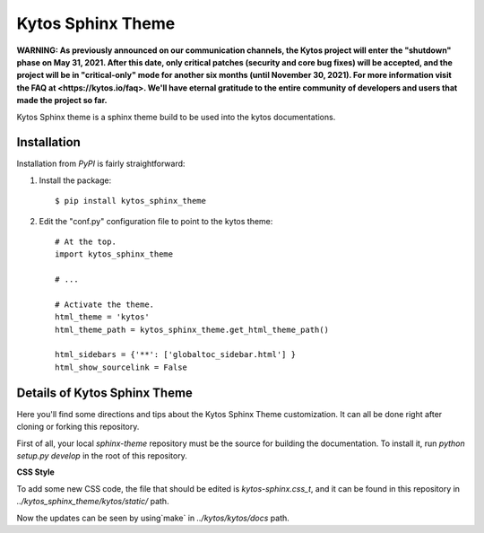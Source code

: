 Kytos Sphinx Theme
##################

**WARNING: As previously announced on our communication channels, the Kytos
project will enter the "shutdown" phase on May 31, 2021. After this date,
only critical patches (security and core bug fixes) will be accepted, and the
project will be in "critical-only" mode for another six months (until November
30, 2021). For more information visit the FAQ at <https://kytos.io/faq>. We'll
have eternal gratitude to the entire community of developers and users that made
the project so far.**

Kytos Sphinx theme is a sphinx theme build to be used into the kytos
documentations.


Installation
************

Installation from `PyPI` is fairly straightforward:

1. Install the package::

      $ pip install kytos_sphinx_theme

2. Edit the "conf.py" configuration file to point to the kytos theme::

      # At the top.
      import kytos_sphinx_theme

      # ...

      # Activate the theme.
      html_theme = 'kytos'
      html_theme_path = kytos_sphinx_theme.get_html_theme_path()

      html_sidebars = {'**': ['globaltoc_sidebar.html'] }
      html_show_sourcelink = False



Details of Kytos Sphinx Theme
*****************************

Here you'll find some directions and tips about the Kytos Sphinx Theme
customization. It can all be done right after cloning or forking this
repository.

First of all, your local `sphinx-theme` repository must be the source for
building the documentation. To install it, run `python setup.py develop` in the
root of this repository.

**CSS Style**

To add some new CSS code, the file that should be edited is
`kytos-sphinx.css_t`, and it can be found in this repository in
`../kytos_sphinx_theme/kytos/static/` path.

Now the updates can be seen by using`make` in `../kytos/kytos/docs` path.
